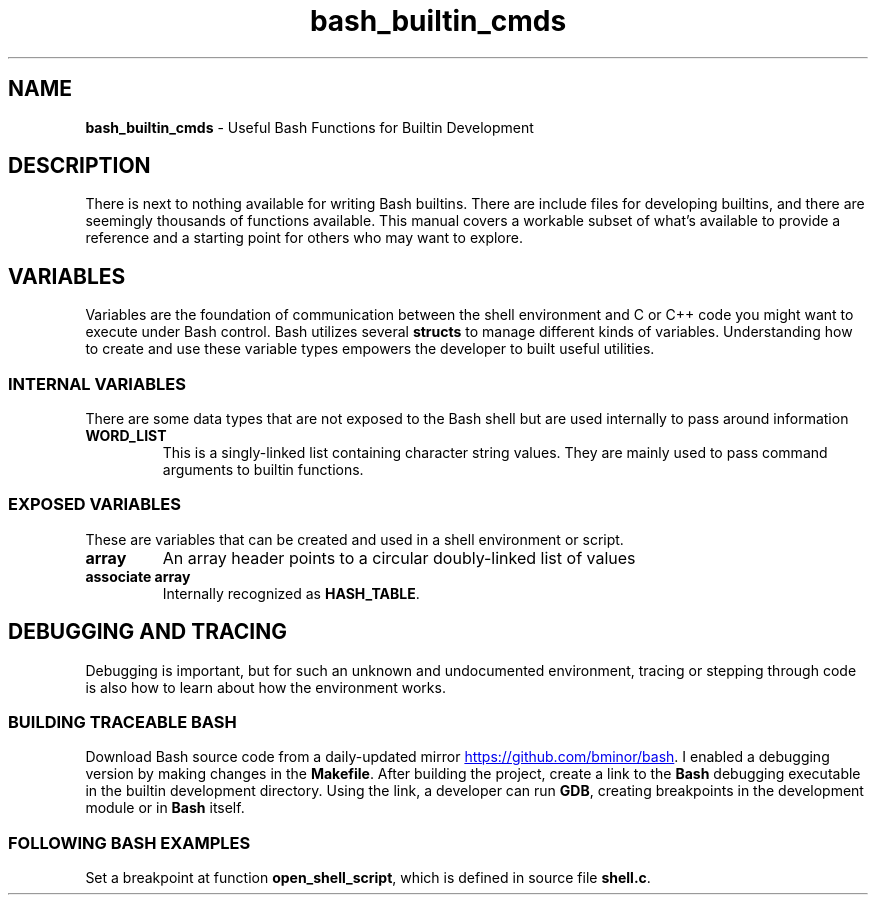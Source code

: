 .TH bash_builtin_cmds 7 "Miscellaneous Information Manual" 2023-05-18
.SH NAME
.B bash_builtin_cmds
\- Useful Bash Functions for Builtin Development
.SH DESCRIPTION
.PP
There is next to nothing available for writing Bash builtins.
There are include files for developing builtins, and there are
seemingly thousands of functions available.
This manual covers a workable subset of what's available to provide
a reference and a starting point for others who may want to explore.
.SH VARIABLES
.PP
Variables are the foundation of communication between the shell
environment and C or C++ code you might want to execute under
Bash control.
Bash utilizes several
.B structs
to manage different kinds of variables.
Understanding how to create and use these variable types empowers the
developer to built useful utilities.
.SS INTERNAL VARIABLES
.PP
There are some data types that are not exposed to the Bash shell
but are used internally to pass around information
.TP
.B WORD_LIST
This is a singly-linked list containing character string values.
They are mainly used to pass command arguments to builtin functions.
.SS EXPOSED VARIABLES
.PP
These are variables that can be created and used in a shell environment
or script.
.TP
.B array
An array header points to a circular doubly-linked list of values
.TP
.B associate array
Internally recognized as
.BR HASH_TABLE .
.SH DEBUGGING AND TRACING
.PP
Debugging is important, but for such an unknown and undocumented
environment, tracing or stepping through code is also how to learn
about how the environment works.
.SS BUILDING TRACEABLE BASH
.PP
Download Bash source code from a daily-updated mirror
.UR https://github.com/bminor/bash
.UE .
I enabled a debugging version by making changes in the
.BR Makefile .
After building the project, create a link to the
.B Bash
debugging executable in the builtin development directory.
Using the link, a developer can run
.BR GDB ,
creating breakpoints in the development module or in
.B Bash
itself.
.SS FOLLOWING BASH EXAMPLES
.PP
Set a breakpoint at function
.BR open_shell_script ,
which is defined in source file
.BR shell.c .


